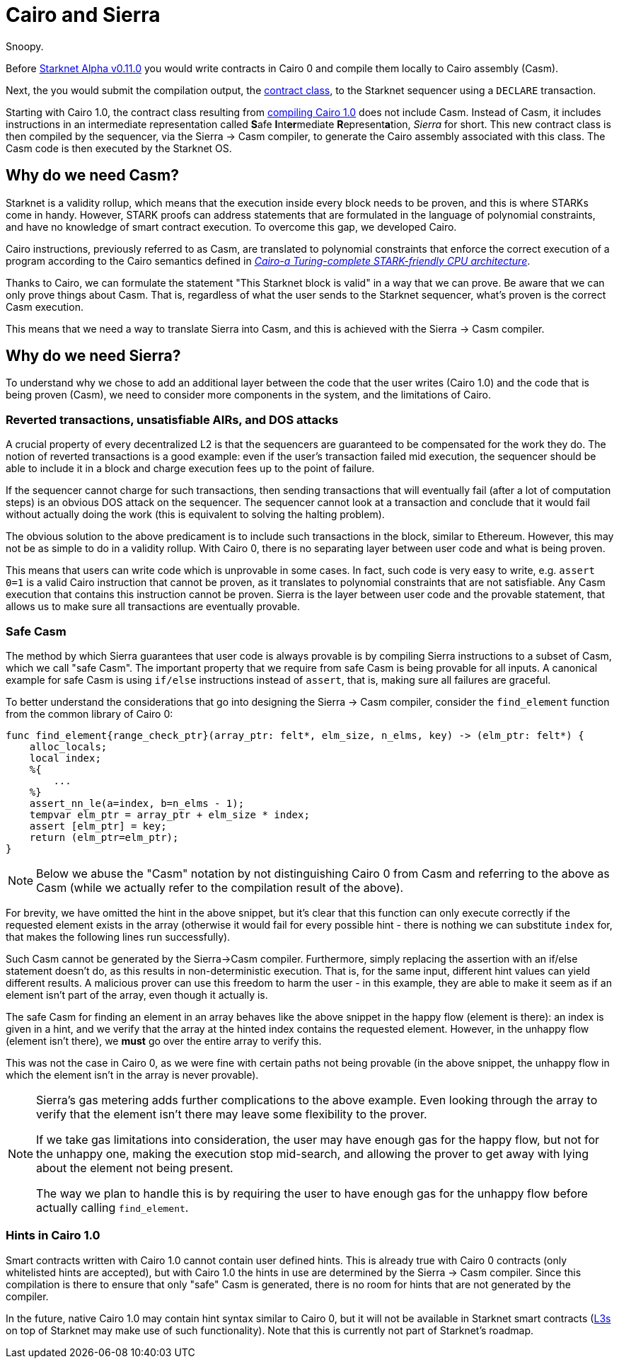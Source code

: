 [id="sierra"]
= Cairo and Sierra

Snoopy.

Before xref:starknet_versions:upcoming_versions.adoc[Starknet Alpha v0.11.0] you would write contracts in Cairo 0 and compile them locally to Cairo assembly (Casm).

Next, the you would submit the compilation output, the xref:Smart_Contracts/contract-classes.adoc[contract class], to the Starknet sequencer using a `DECLARE` transaction.

Starting with Cairo 1.0, the contract class resulting from xref:Smart_Contracts/class-hash.adoc#cairo1_class[compiling Cairo 1.0] does not include Casm. Instead of Casm, it includes instructions in an intermediate representation called **S**afe **I**nt**er**mediate **R**epresent**a**tion, _Sierra_ for short.
This new contract class is then compiled by the sequencer, via the Sierra &rarr; Casm compiler, to generate the Cairo assembly associated with this class. The Casm code is then executed by the Starknet OS.

== Why do we need Casm?

Starknet is a validity rollup, which means that the execution inside every block needs to be proven, and this is where STARKs come in handy.
However, STARK proofs can address statements that are formulated in the language of polynomial
constraints, and have no knowledge of smart contract execution.
To overcome this gap, we developed Cairo.

Cairo instructions, previously referred to as Casm, are translated to polynomial constraints that enforce the correct execution of a program according to the Cairo semantics defined in link:https://github.com/starknet-io/starknet-stack-resources/blob/main/Cairo/Cairo%20%E2%80%93%20a%20Turing-complete%20STARK-friendly%20CPU%20architecture.pdf[_Cairo-a Turing-complete STARK-friendly CPU architecture_].

Thanks to Cairo, we can formulate the statement "This Starknet block is valid" in a way that we can prove.
Be aware that we can only prove things about Casm. That is, regardless of what the user sends to the Starknet sequencer, what's proven is the correct Casm execution.

This means that we need a way to translate Sierra into Casm, and this is achieved with the Sierra -> Casm compiler.

== Why do we need Sierra?

To understand why we chose to add an additional layer between the code that the user writes (Cairo 1.0) and the code that is being proven (Casm),
we need to consider more components in the system, and the limitations of Cairo.

=== Reverted transactions, unsatisfiable AIRs, and DOS attacks

A crucial property of every decentralized L2 is that the sequencers are guaranteed to be compensated for the work they do.
The notion of reverted transactions is a good example: even if the user's transaction failed mid execution, the sequencer should be able to include it in a block and charge execution fees up to the point of failure.

If the sequencer cannot charge for such transactions, then sending transactions that will eventually fail (after a lot of computation steps) is an obvious DOS attack on the sequencer.
The sequencer cannot look at a transaction and conclude that it would fail without actually doing the work (this is equivalent to solving the halting problem).


The obvious solution to the above predicament is to include such transactions in the block, similar to Ethereum. However, this may not be as simple to do in a validity rollup.
With Cairo 0, there is no separating layer between user code and what is being proven.

This means that users can write code which is unprovable in some cases. In fact, such code is very easy to write, e.g. `assert 0=1` is a valid
Cairo instruction that cannot be proven, as it translates to polynomial constraints that are not satisfiable. Any Casm execution that contains this instruction cannot be proven.
Sierra is the layer between user code and the provable statement, that allows us to make sure all transactions are eventually provable.

=== Safe Casm

The method by which Sierra guarantees that user code is always provable is by compiling Sierra instructions to a subset of Casm, which we call "safe Casm".
The important property that we require from safe Casm is being provable for all inputs. A canonical example for safe Casm is using `if/else` instructions instead of `assert`, that is, making sure all failures are
graceful.

To better understand the considerations that go into designing the Sierra &rarr; Casm compiler,
consider the `find_element` function from the common library of Cairo 0:

[source,cairo]
----
func find_element{range_check_ptr}(array_ptr: felt*, elm_size, n_elms, key) -> (elm_ptr: felt*) {
    alloc_locals;
    local index;
    %{
        ...
    %}
    assert_nn_le(a=index, b=n_elms - 1);
    tempvar elm_ptr = array_ptr + elm_size * index;
    assert [elm_ptr] = key;
    return (elm_ptr=elm_ptr);
}
----

[NOTE]
====
Below we abuse the "Casm" notation by not distinguishing Cairo 0 from Casm and referring to the
above as Casm (while we actually refer to the compilation result of the above).
====

For brevity, we have omitted the hint in the above snippet, but it's clear that this function can only execute correctly if the requested element exists in the array (otherwise it would fail for every possible hint -
there is nothing we can substitute `index` for, that makes the following lines run successfully).

Such Casm cannot be generated by the Sierra->Casm compiler.
Furthermore, simply replacing the assertion with an if/else statement doesn't do, as this results in non-deterministic execution. That is, for the same input, different hint values can yield different results.
A malicious prover can use this freedom to harm the user - in this example, they are able to make it seem as if an element isn't part of the array, even though it actually is.

The safe Casm for finding an element in an array behaves like the above snippet in the happy flow (element is there): an index is given in a hint, and we verify that the array at the hinted index contains the requested element.
However, in the unhappy flow (element isn't there), we *must* go over the entire array to verify this.

This was not the case in Cairo 0, as we were fine with certain paths not being provable (in the above snippet, the unhappy flow in which the element isn't in the array is never provable).

[NOTE]
====
Sierra's gas metering adds further complications to the above example. Even looking through the array to verify that the element isn't there may leave some flexibility to the prover.

If we take gas limitations into consideration, the user may have enough gas for the happy flow, but not for the unhappy one, making the execution stop mid-search, and allowing the prover to get away with lying about the element not being present.

The way we plan to handle this is by requiring the user to have enough gas for the unhappy flow before actually calling `find_element`.
====

=== Hints in Cairo 1.0

Smart contracts written with Cairo 1.0 cannot contain user defined hints. This is already true with Cairo 0 contracts (only whitelisted hints are accepted), but with Cairo 1.0 the hints in use are
determined by the Sierra &rarr; Casm compiler. Since this compilation is there to ensure that only
"safe" Casm is generated, there is no room for hints that are not generated by the compiler.

In the future, native Cairo 1.0 may contain hint syntax similar to Cairo 0, but it will not be available in Starknet smart contracts (link:https://medium.com/starkware/fractal-scaling-from-l2-to-l3-7fe238ecfb4f[L3s] on top of Starknet may make use of such functionality).
Note that this is currently not part of Starknet's roadmap.
